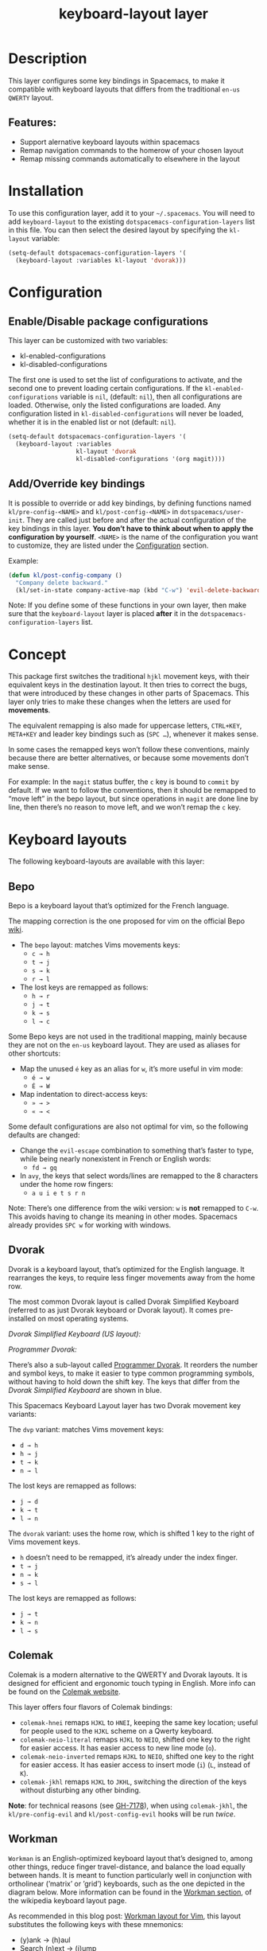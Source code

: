 #+TITLE: keyboard-layout layer

[[file:img/keyboard-layout-layer-logo.png]]

* Table of Contents                     :TOC_4_gh:noexport:
- [[#description][Description]]
  - [[#features][Features:]]
- [[#installation][Installation]]
- [[#configuration][Configuration]]
  - [[#enabledisable-package-configurations][Enable/Disable package configurations]]
  - [[#addoverride-key-bindings][Add/Override key bindings]]
- [[#concept][Concept]]
- [[#keyboard-layouts][Keyboard layouts]]
  - [[#bepo][Bepo]]
  - [[#dvorak][Dvorak]]
  - [[#colemak][Colemak]]
  - [[#workman][Workman]]
  - [[#neo][Neo]]
- [[#package-configurations][Package Configurations]]
- [[#key-bindings][Key bindings]]
- [[#image-sources][Image sources]]

* Description
This layer configures some key bindings in Spacemacs, to make it compatible with
keyboard layouts that differs from the traditional =en-us= =QWERTY= layout.

** Features:
- Support alernative keyboard layouts within spacemacs
- Remap navigation commands to the homerow of your chosen layout
- Remap missing commands automatically to elsewhere in the layout

* Installation
To use this configuration layer, add it to your =~/.spacemacs=. You will need to
add =keyboard-layout= to the existing =dotspacemacs-configuration-layers= list
in this file. You can then select the desired layout by specifying the
=kl-layout= variable:

#+BEGIN_SRC emacs-lisp
  (setq-default dotspacemacs-configuration-layers '(
    (keyboard-layout :variables kl-layout 'dvorak)))
#+END_SRC

* Configuration
** Enable/Disable package configurations
This layer can be customized with two variables:
- kl-enabled-configurations
- kl-disabled-configurations

The first one is used to set the list of configurations to activate, and the
second one to prevent loading certain configurations. If the
=kl-enabled-configurations= variable is =nil=, (default: =nil=), then all
configurations are loaded. Otherwise, only the listed configurations are loaded.
Any configuration listed in =kl-disabled-configurations= will never be loaded,
whether it is in the enabled list or not (default: =nil=).

#+BEGIN_SRC emacs-lisp
  (setq-default dotspacemacs-configuration-layers '(
    (keyboard-layout :variables
                     kl-layout 'dvorak
                     kl-disabled-configurations '(org magit))))
#+END_SRC

** Add/Override key bindings
It is possible to override or add key bindings, by defining functions named
=kl/pre-config-<NAME>= and =kl/post-config-<NAME>= in =dotspacemacs/user-init=.
They are called just before and after the actual configuration of the key
bindings in this layer. *You don’t have to think about when to apply the
configuration by yourself*. =<NAME>= is the name of the configuration you want
to customize, they are listed under the [[#configuration][Configuration]] section.

Example:

#+BEGIN_SRC emacs-lisp
  (defun kl/post-config-company ()
    "Company delete backward."
    (kl/set-in-state company-active-map (kbd "C-w") 'evil-delete-backward-word))
#+END_SRC

Note: If you define some of these functions in your own layer, then make sure
that the =keyboard-layout= layer is placed *after* it in the
=dotspacemacs-configuration-layers= list.

* Concept
This package first switches the traditional ~hjkl~ movement keys, with their
equivalent keys in the destination layout. It then tries to correct the bugs,
that were introduced by these changes in other parts of Spacemacs. This layer
only tries to make these changes when the letters are used for *movements*.

The equivalent remapping is also made for uppercase letters, ~CTRL+KEY~,
~META+KEY~ and leader key bindings such as (~SPC …~), whenever it makes sense.

In some cases the remapped keys won’t follow these conventions, mainly because
there are better alternatives, or because some movements don’t make sense.

For example: In the =magit= status buffer, the ~c~ key is bound to =commit= by
default. If we want to follow the conventions, then it should be remapped to
“move left” in the bepo layout, but since operations in =magit= are done line by
line, then there’s no reason to move left, and we won’t remap the ~c~ key.

* Keyboard layouts
The following keyboard-layouts are available with this layer:

** Bepo
[[file:img/bepo-logo.png]]

Bepo is a keyboard layout that’s optimized for the French language.

[[file:img/bepo-layout.png]]

The mapping correction is the one proposed for vim on the official Bepo [[http://bepo.fr/wiki/Vim#Principe][wiki]].
- The =bepo= layout: matches Vims movements keys:
  - ~c → h~
  - ~t → j~
  - ~s → k~
  - ~r → l~
- The lost keys are remapped as follows:
  - ~h → r~
  - ~j → t~
  - ~k → s~
  - ~l → c~

Some Bepo keys are not used in the traditional mapping, mainly because they are
not on the =en-us= keyboard layout. They are used as aliases for other
shortcuts:
- Map the unused ~é~ key as an alias for ~w~, it’s more useful in vim mode:
  - ~é → w~
  - ~É → W~
- Map indentation to direct-access keys:
  - ~» → >~
  - ~« → <~

Some default configurations are also not optimal for vim, so the following
defaults are changed:
- Change the =evil-escape= combination to something that’s faster to type, while
  being nearly nonexistent in French or English words:
  - ~fd → gq~
- In =avy=, the keys that select words/lines are remapped to the 8 characters
  under the home row fingers:
  - ~a u i e t s r n~

Note: There’s one difference from the wiki version: ~w~ is *not* remapped to
~C-w~. This avoids having to change its meaning in other modes. Spacemacs
already provides ~SPC w~ for working with windows.

** Dvorak
Dvorak is a keyboard layout, that’s optimized for the English language. It
rearranges the keys, to require less finger movements away from the home row.

The most common Dvorak layout is called Dvorak Simplified Keyboard (referred to
as just Dvorak keyboard or Dvorak layout). It comes pre-installed on most
operating systems.

/Dvorak Simplified Keyboard (US layout):/

[[file:img/dvorak-simplified-layout.png]]

/Programmer Dvorak:/

[[file:img/programmer-dvorak-layout.png]]

There’s also a sub-layout called [[https://www.kaufmann.no/roland/dvorak/][Programmer Dvorak]]. It reorders the number and
symbol keys, to make it easier to type common programming symbols, without
having to hold down the shift key. The keys that differ from the /Dvorak
Simplified Keyboard/ are shown in blue.

This Spacemacs Keyboard Layout layer has two Dvorak movement key variants:

The =dvp= variant: matches Vims movement keys:
- ~d → h~
- ~h → j~
- ~t → k~
- ~n → l~

The lost keys are remapped as follows:
- ~j → d~
- ~k → t~
- ~l → n~

The =dvorak= variant: uses the home row, which is shifted 1 key to the right of
Vims movement keys.
- ~h~ doesn’t need to be remapped, it’s already under the index finger.
- ~t → j~
- ~n → k~
- ~s → l~

The lost keys are remapped as follows:
- ~j → t~
- ~k → n~
- ~l → s~

** Colemak
Colemak is a modern alternative to the QWERTY and Dvorak layouts. It is designed
for efficient and ergonomic touch typing in English. More info can be found on
the [[https://colemak.com/][Colemak website]].

[[file:img/colemak-layout.png]]

This layer offers four flavors of Colemak bindings:
- =colemak-hnei= remaps ~HJKL~ to ~HNEI~, keeping the same key location; useful
  for people used to the ~HJKL~ scheme on a Qwerty keyboard.
- =colemak-neio-literal= remaps ~HJKL~ to ~NEIO~, shifted one key to the right for
  easier access. It has easier access to new line mode (~o~).
- =colemak-neio-inverted= remaps ~HJKL~ to ~NEIO~, shifted one key to the right for
  easier access. It has easier access to insert mode (~i~) (~L~, instead of ~K~).
- =colemak-jkhl= remaps ~HJKL~ to ~JKHL~, switching the direction of the keys
  without disturbing any other binding.

*Note*: for technical reasons (see [[https://github.com/syl20bnr/spacemacs/pull/7178#issuecomment-249360301][GH-7178]]), when using =colemak-jkhl=, the
~kl/pre-config-evil~ and ~kl/post-config-evil~ hooks will be run /twice/.

** Workman
=Workman= is an English-optimized keyboard layout that’s designed to, among
other things, reduce finger travel-distance, and balance the load equally
between hands. It is meant to function particularly well in conjunction with
ortholinear (’matrix’ or ’grid’) keyboards, such as the one depicted in the
diagram below. More information can be found in the [[https://en.wikipedia.org/wiki/Keyboard_layout#Workman][Workman section]], of the
wikipedia keyboard layout page.

[[file:img/workman-layout.png]]

As recommended in this blog post: [[https://axiomatic.neophilus.net/posts/2013-08-13-workman-layout-for-vim.html][Workman layout for Vim]], this layout
substitutes the following keys with these mnemonics:
- (y)ank -> (h)aul
- Search (n)ext -> (j)ump
- (e)nd word -> brea(k) of word
- (o)pen new line -> (l)ine
- The lost keys are remapped as follows:
  - ~h → y~
  - ~j → n~
  - ~k → e~
  - ~l → o~

** Neo
Neo is a ergonomic keyboard that is optimized for German. More information can
be found on the [[https://www.neo-layout.org/][website]].

The Neo layout has six layers, here is only the first:
[[file:img/neo-layout.png]]

* Package Configurations
The available configurations are:
- ace-window
- avy
- comint
- company
- elfeed
- evil
- evil-escape
- evil-evilified-state
- evil-surround
- eyebrowse
- flycheck
- helm
- imenu-list
- ivy
- magit
- mu4e
- neotree
- org
- org-agenda
- ranger
- twittering-mode

* Key bindings
This layer tries to bind keys /automatically/ in a lot of modes. That makes it
difficult to list them all. For example the key bindings change if:
- You chose to use a different keyboard layout.
- You chose to be on the dark side by using evil (because they have :cookie: obviously).
- You chose to use a layer, written with :heart:, that try to solve the induced mess.

So the price you have to pay is the absence of a key bindings list.

* Image sources
- The keyboard-layout layer logo is a modified image from [[https://openclipart.org/detail/202777/keyboard-layout][openclipart.org]], and
  is under the public domain.
- The Bepo logo and layout images, are from the official [[http://bepo.fr/][bepo]] website. (the
  layout image has been modified).
- The Dvorak Simplified layout image is a modified image from [[https://en.wikipedia.org/wiki/File:KB_United_States_Dvorak.svg][Wikipedia]].
- The Programmer Dvorak layout image is a modified version of the Dvorak
  Simplified layout image.
- The Colemak layout image is a modified version from [[https://en.wikipedia.org/wiki/File:KB_US-Colemak.svg][Wikipedia]].

They are all licensed under the [[https://creativecommons.org/licenses/by-sa/3.0/deed.en][CC-BY-SA]].
